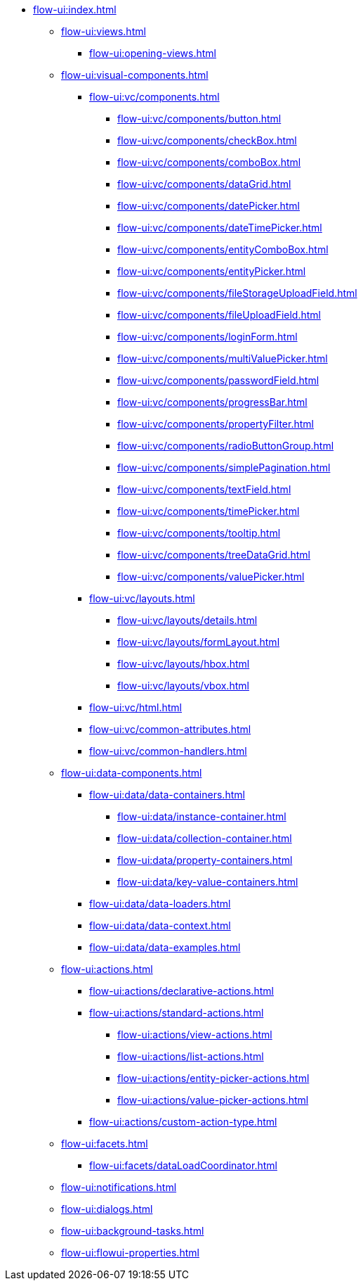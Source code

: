 * xref:flow-ui:index.adoc[]
** xref:flow-ui:views.adoc[]
*** xref:flow-ui:opening-views.adoc[]
** xref:flow-ui:visual-components.adoc[]
*** xref:flow-ui:vc/components.adoc[]
**** xref:flow-ui:vc/components/button.adoc[]
**** xref:flow-ui:vc/components/checkBox.adoc[]
**** xref:flow-ui:vc/components/comboBox.adoc[]
**** xref:flow-ui:vc/components/dataGrid.adoc[]
**** xref:flow-ui:vc/components/datePicker.adoc[]
**** xref:flow-ui:vc/components/dateTimePicker.adoc[]
**** xref:flow-ui:vc/components/entityComboBox.adoc[]
**** xref:flow-ui:vc/components/entityPicker.adoc[]
**** xref:flow-ui:vc/components/fileStorageUploadField.adoc[]
**** xref:flow-ui:vc/components/fileUploadField.adoc[]
**** xref:flow-ui:vc/components/loginForm.adoc[]
**** xref:flow-ui:vc/components/multiValuePicker.adoc[]
**** xref:flow-ui:vc/components/passwordField.adoc[]
**** xref:flow-ui:vc/components/progressBar.adoc[]
**** xref:flow-ui:vc/components/propertyFilter.adoc[]
**** xref:flow-ui:vc/components/radioButtonGroup.adoc[]
**** xref:flow-ui:vc/components/simplePagination.adoc[]
**** xref:flow-ui:vc/components/textField.adoc[]
**** xref:flow-ui:vc/components/timePicker.adoc[]
**** xref:flow-ui:vc/components/tooltip.adoc[]
**** xref:flow-ui:vc/components/treeDataGrid.adoc[]
**** xref:flow-ui:vc/components/valuePicker.adoc[]
*** xref:flow-ui:vc/layouts.adoc[]
**** xref:flow-ui:vc/layouts/details.adoc[]
**** xref:flow-ui:vc/layouts/formLayout.adoc[]
**** xref:flow-ui:vc/layouts/hbox.adoc[]
**** xref:flow-ui:vc/layouts/vbox.adoc[]
*** xref:flow-ui:vc/html.adoc[]
*** xref:flow-ui:vc/common-attributes.adoc[]
*** xref:flow-ui:vc/common-handlers.adoc[]

** xref:flow-ui:data-components.adoc[]
*** xref:flow-ui:data/data-containers.adoc[]
**** xref:flow-ui:data/instance-container.adoc[]
**** xref:flow-ui:data/collection-container.adoc[]
**** xref:flow-ui:data/property-containers.adoc[]
**** xref:flow-ui:data/key-value-containers.adoc[]
*** xref:flow-ui:data/data-loaders.adoc[]
*** xref:flow-ui:data/data-context.adoc[]
*** xref:flow-ui:data/data-examples.adoc[]

** xref:flow-ui:actions.adoc[]
*** xref:flow-ui:actions/declarative-actions.adoc[]
*** xref:flow-ui:actions/standard-actions.adoc[]
**** xref:flow-ui:actions/view-actions.adoc[]
**** xref:flow-ui:actions/list-actions.adoc[]
**** xref:flow-ui:actions/entity-picker-actions.adoc[]
**** xref:flow-ui:actions/value-picker-actions.adoc[]
*** xref:flow-ui:actions/custom-action-type.adoc[]

** xref:flow-ui:facets.adoc[]
*** xref:flow-ui:facets/dataLoadCoordinator.adoc[]
** xref:flow-ui:notifications.adoc[]
** xref:flow-ui:dialogs.adoc[]
** xref:flow-ui:background-tasks.adoc[]
** xref:flow-ui:flowui-properties.adoc[]